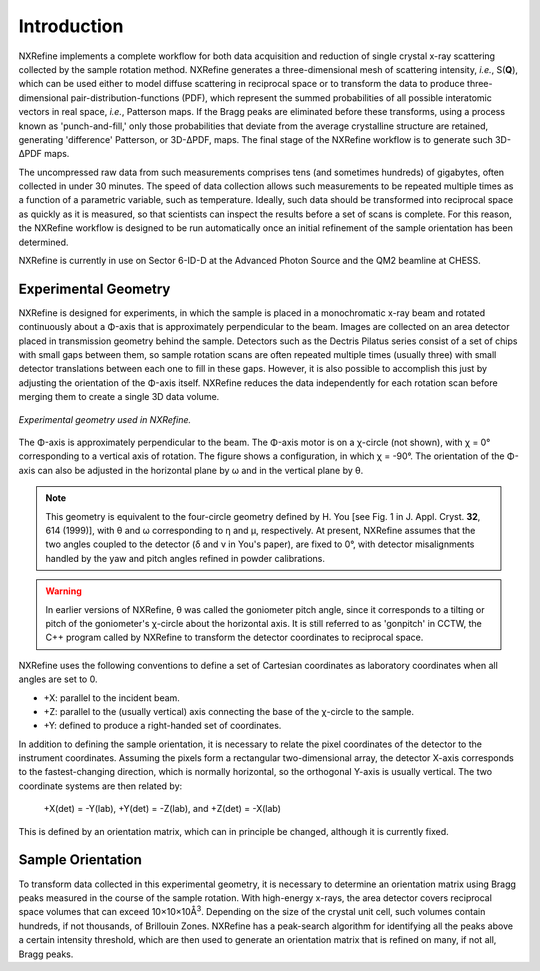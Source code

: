 Introduction
============
NXRefine implements a complete workflow for both data acquisition and 
reduction of single crystal x-ray scattering collected by the sample
rotation method. NXRefine generates a three-dimensional mesh of
scattering intensity, *i.e.*, S(**Q**), which can be used either to
model diffuse scattering in reciprocal space or to transform the data to
produce three-dimensional pair-distribution-functions (PDF), which
represent the summed probabilities of all possible interatomic vectors
in real space, *i.e.*, Patterson maps. If the Bragg peaks are eliminated
before these transforms, using a process known as 'punch-and-fill,' only
those probabilities that deviate from the average crystalline structure
are retained, generating 'difference' Patterson, or 3D-ΔPDF, maps. The
final stage of the NXRefine workflow is to generate such 3D-ΔPDF maps.

The uncompressed raw data from such measurements comprises tens (and
sometimes hundreds) of gigabytes, often collected in under 30 minutes.
The speed of data collection allows such measurements to be repeated
multiple times as a function of a parametric variable, such as
temperature. Ideally, such data should be transformed into reciprocal
space as quickly as it is measured, so that scientists can inspect the
results before a set of scans is complete. For this reason, the NXRefine
workflow is designed to be run automatically once an initial refinement
of the sample orientation has been determined.

NXRefine is currently in use on Sector 6-ID-D at the Advanced Photon
Source and the QM2 beamline at CHESS. 

Experimental Geometry
---------------------
NXRefine is designed for experiments, in which the sample is placed in a
monochromatic x-ray beam and rotated continuously about a Φ-axis that is
approximately perpendicular to the beam. Images are collected on an area
detector placed in transmission geometry behind the sample. Detectors
such as the Dectris Pilatus series consist of a set of chips with small
gaps between them, so sample rotation scans are often repeated multiple
times (usually three) with small detector translations between each one
to fill in these gaps. However, it is also possible to accomplish this
just by adjusting the orientation of the Φ-axis itself. NXRefine reduces
the data independently for each rotation scan before merging them to
create a single 3D data volume.

.. figure:: /images/experimental-geometry.png
   :align: center
   :width: 80%

   *Experimental geometry used in NXRefine.* 

The Φ-axis is approximately perpendicular to the beam. The Φ-axis motor
is on a χ-circle (not shown), with χ = 0° corresponding to a vertical
axis of rotation. The figure shows a configuration, in which χ = -90°.
The orientation of the Φ-axis can also be adjusted in the horizontal
plane by ω and in the vertical plane by θ.

.. note:: This geometry is equivalent to the four-circle geometry
          defined by H. You [see Fig. 1 in J. Appl. Cryst. **32**, 614
          (1999)], with θ and ω corresponding to η and μ, respectively.
          At present, NXRefine assumes that the two angles coupled to
          the detector (δ and ν in You's paper), are fixed to 0°, with
          detector misalignments handled by the yaw and pitch angles
          refined in powder calibrations.

.. warning:: In earlier versions of NXRefine, θ was called the
             goniometer pitch angle, since it corresponds to a tilting
             or pitch of the goniometer's χ-circle about the horizontal
             axis. It is still referred to as 'gonpitch' in CCTW, the
             C++ program called by NXRefine to transform the detector
             coordinates to reciprocal space.

NXRefine uses the following conventions to define a set of Cartesian
coordinates as laboratory coordinates when all angles are set to 0.

* +X: parallel to the incident beam.
* +Z: parallel to the (usually vertical) axis connecting the base of the
  χ-circle to the sample.
* +Y: defined to produce a right-handed set of coordinates.

In addition to defining the sample orientation, it is necessary to
relate the pixel coordinates of the detector to the instrument
coordinates. Assuming the pixels form a rectangular two-dimensional
array, the detector X-axis corresponds to the fastest-changing
direction, which is normally horizontal, so the orthogonal Y-axis is
usually vertical. The two coordinate systems are then related by:

    | +X(det) = -Y(lab), +Y(det) = -Z(lab), and +Z(det) = -X(lab)

This is defined by an orientation matrix, which can in principle be
changed, although it is currently fixed.

Sample Orientation
------------------
To transform data collected in this experimental geometry, it is
necessary to determine an orientation matrix using Bragg peaks measured
in the course of the sample rotation. With high-energy x-rays, the area
detector covers reciprocal space volumes that can exceed
10×10×10Å\ :sup:`3`. Depending on the size of the crystal unit cell,
such volumes contain hundreds, if not thousands, of Brillouin Zones.
NXRefine has a peak-search algorithm for identifying all the peaks above
a certain intensity threshold, which are then used to generate an
orientation matrix that is refined on many, if not all, Bragg peaks.
